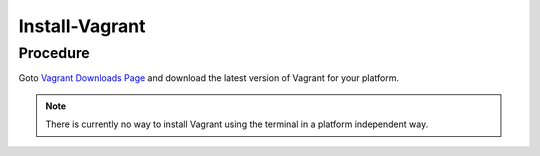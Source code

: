 Install-Vagrant
===============

Procedure
---------

Goto `Vagrant Downloads Page <https://developer.hashicorp.com/vagrant/downloads>`_ and download the latest version of Vagrant for your platform.

.. note::

   There is currently no way to install Vagrant using the terminal in a platform independent way.
